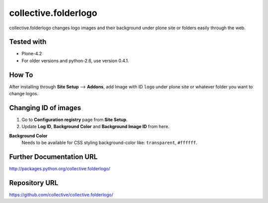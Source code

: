 =====================
collective.folderlogo
=====================

collective.folderlogo changes logo images and their background under plone site or folders easily through the web.

Tested with
-----------
* Plone-4.2

* For older versions and python-2.6, use version 0.4.1.

How To
------

After installing through **Site Setup** --> **Addons**,
add Image with ID ``logo`` under plone site or whatever folder you want to change logos.

Changing ID of images
---------------------

1. Go to **Configuration registry** page from **Site Setup**.
2. Update **Log ID**, **Background Color** and **Background Image ID** from here.

**Background Color**
    Needs to be available for CSS styling background-color like: ``transparent``, ``#ffffff``.

Further Documentation URL
-------------------------

`http://packages.python.org/collective.folderlogo/
<http://packages.python.org/collective.folderlogo/>`_

Repository URL
--------------

`https://github.com/collective/collective.folderlogo/
<https://github.com/collective/collective.folderlogo/>`_
